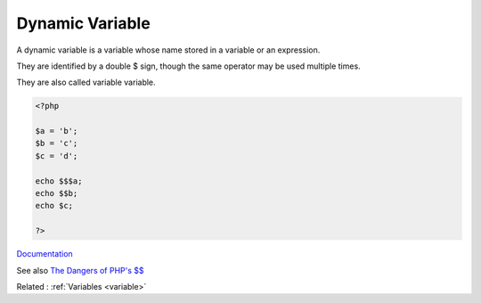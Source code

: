 .. _dynamic-variable:
.. meta::
	:description:
		Dynamic Variable: A dynamic variable is a variable whose name stored in a variable or an expression.
	:twitter:card: summary_large_image
	:twitter:site: @exakat
	:twitter:title: Dynamic Variable
	:twitter:description: Dynamic Variable: A dynamic variable is a variable whose name stored in a variable or an expression
	:twitter:creator: @exakat
	:og:title: Dynamic Variable
	:og:type: article
	:og:description: A dynamic variable is a variable whose name stored in a variable or an expression
	:og:url: https://php-dictionary.readthedocs.io/en/latest/dictionary/dynamic-variable.ini.html
	:og:locale: en


Dynamic Variable
----------------

A dynamic variable is a variable whose name stored in a variable or an expression. 

They are identified by a double $ sign, though the same operator may be used multiple times. 

They are also called variable variable. 

.. code-block:: php
   
   
   <?php
   
   $a = 'b';
   $b = 'c';
   $c = 'd';
   
   echo $$$a; 
   echo $$b; 
   echo $c; 
   
   ?>
   


`Documentation <https://www.php.net/manual/en/language.variables.variable.php>`__

See also `The Dangers of PHP's $$ <https://andy-carter.com/blog/the-dangers-of-php-variable-variables>`_

Related : :ref:`Variables <variable>`
